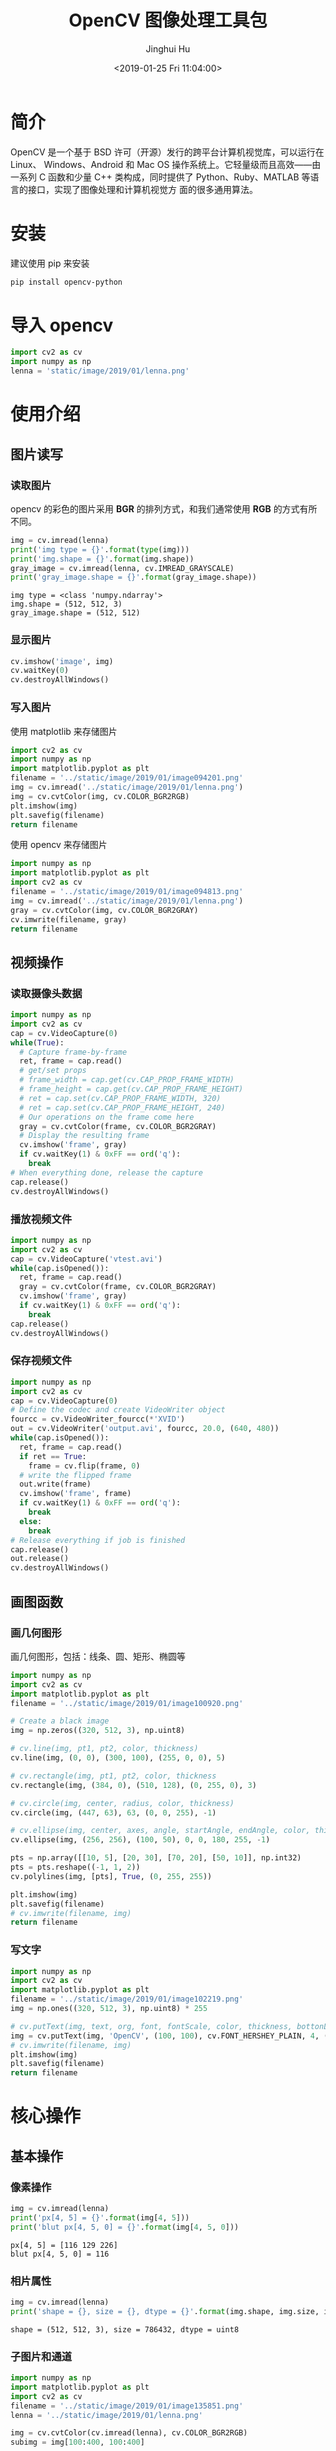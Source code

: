 #+TITLE: OpenCV 图像处理工具包
#+AUTHOR: Jinghui Hu
#+EMAIL: hujinghui@buaa.edu.cn
#+DATE: <2019-01-25 Fri 11:04:00>
#+HTML_LINK_UP: ../readme.html
#+HTML_LINK_HOME: ../index.html
#+TAGS: opencv


* 简介

  OpenCV 是一个基于 BSD 许可（开源）发行的跨平台计算机视觉库，可以运行在 Linux、
  Windows、Android 和 Mac OS 操作系统上。它轻量级而且高效——由一系列 C 函数和少量 C++
  类构成，同时提供了 Python、Ruby、MATLAB 等语言的接口，实现了图像处理和计算机视觉方
  面的很多通用算法。

  [[file:../static/image/2019/01/opencv-logo.png]]

* 安装
  建议使用 pip 来安装

  #+BEGIN_SRC sh
    pip install opencv-python
  #+END_SRC

* 导入 opencv
  #+BEGIN_SRC python :preamble "# -*- coding: utf-8 -*-" :exports both :session default :results output pp
    import cv2 as cv
    import numpy as np
    lenna = 'static/image/2019/01/lenna.png'
  #+END_SRC

  #+RESULTS:

* 使用介绍
** 图片读写
*** 读取图片
    opencv 的彩色的图片采用 **BGR** 的排列方式，和我们通常使用 **RGB** 的方式有所不同。
    #+BEGIN_SRC python :preamble "# -*- coding: utf-8 -*-" :exports both :session default :results output pp
      img = cv.imread(lenna)
      print('img type = {}'.format(type(img)))
      print('img.shape = {}'.format(img.shape))
      gray_image = cv.imread(lenna, cv.IMREAD_GRAYSCALE)
      print('gray_image.shape = {}'.format(gray_image.shape))
    #+END_SRC

    #+RESULTS:
    : img type = <class 'numpy.ndarray'>
    : img.shape = (512, 512, 3)
    : gray_image.shape = (512, 512)

*** 显示图片
    #+BEGIN_SRC python :preamble "# -*- coding: utf-8 -*-" :exports both :session default :results output pp
      cv.imshow('image', img)
      cv.waitKey(0)
      cv.destroyAllWindows()
    #+END_SRC

    #+RESULTS:

*** 写入图片
    使用 matplotlib 来存储图片

    #+BEGIN_SRC python :preamble "# -*- coding: utf-8 -*-" :exports both :results file
      import cv2 as cv
      import numpy as np
      import matplotlib.pyplot as plt
      filename = '../static/image/2019/01/image094201.png'
      img = cv.imread('../static/image/2019/01/lenna.png')
      img = cv.cvtColor(img, cv.COLOR_BGR2RGB)
      plt.imshow(img)
      plt.savefig(filename)
      return filename
    #+END_SRC

    #+RESULTS:
    [[file:../static/image/2019/01/image094201.png]]

    使用 opencv 来存储图片

    #+BEGIN_SRC python :preamble "# -*- coding: utf-8 -*-" :exports both :results file
      import numpy as np
      import matplotlib.pyplot as plt
      import cv2 as cv
      filename = '../static/image/2019/01/image094813.png'
      img = cv.imread('../static/image/2019/01/lenna.png')
      gray = cv.cvtColor(img, cv.COLOR_BGR2GRAY)
      cv.imwrite(filename, gray)
      return filename
    #+END_SRC

    #+RESULTS:
    [[file:../static/image/2019/01/image094813.png]]

** 视频操作
*** 读取摄像头数据

    #+BEGIN_SRC python :preamble "# -*- coding: utf-8 -*-" :exports both :session videoCapture :results output pp
      import numpy as np
      import cv2 as cv
      cap = cv.VideoCapture(0)
      while(True):
        # Capture frame-by-frame
        ret, frame = cap.read()
        # get/set props
        # frame_width = cap.get(cv.CAP_PROP_FRAME_WIDTH)
        # frame_height = cap.get(cv.CAP_PROP_FRAME_HEIGHT)
        # ret = cap.set(cv.CAP_PROP_FRAME_WIDTH, 320)
        # ret = cap.set(cv.CAP_PROP_FRAME_HEIGHT, 240)
        # Our operations on the frame come here
        gray = cv.cvtColor(frame, cv.COLOR_BGR2GRAY)
        # Display the resulting frame
        cv.imshow('frame', gray)
        if cv.waitKey(1) & 0xFF == ord('q'):
          break
      # When everything done, release the capture
      cap.release()
      cv.destroyAllWindows()
    #+END_SRC

*** 播放视频文件

    #+BEGIN_SRC python :preamble "# -*- coding: utf-8 -*-" :exports both :session videoCapture :results output pp
      import numpy as np
      import cv2 as cv
      cap = cv.VideoCapture('vtest.avi')
      while(cap.isOpened()):
        ret, frame = cap.read()
        gray = cv.cvtColor(frame, cv.COLOR_BGR2GRAY)
        cv.imshow('frame', gray)
        if cv.waitKey(1) & 0xFF == ord('q'):
          break
      cap.release()
      cv.destroyAllWindows()
    #+END_SRC

*** 保存视频文件

    #+BEGIN_SRC python :preamble "# -*- coding: utf-8 -*-" :exports both :session videoCapture :results output pp
      import numpy as np
      import cv2 as cv
      cap = cv.VideoCapture(0)
      # Define the codec and create VideoWriter object
      fourcc = cv.VideoWriter_fourcc(*'XVID')
      out = cv.VideoWriter('output.avi', fourcc, 20.0, (640, 480))
      while(cap.isOpened()):
        ret, frame = cap.read()
        if ret == True:
          frame = cv.flip(frame, 0)
        # write the flipped frame
        out.write(frame)
        cv.imshow('frame', frame)
        if cv.waitKey(1) & 0xFF == ord('q'):
          break
        else:
          break
      # Release everything if job is finished
      cap.release()
      out.release()
      cv.destroyAllWindows()
    #+END_SRC

** 画图函数
*** 画几何图形
    画几何图形，包括：线条、圆、矩形、椭圆等

    #+BEGIN_SRC python :preamble "# -*- coding: utf-8 -*-" :exports both :results file
      import numpy as np
      import cv2 as cv
      import matplotlib.pyplot as plt
      filename = '../static/image/2019/01/image100920.png'

      # Create a black image
      img = np.zeros((320, 512, 3), np.uint8)

      # cv.line(img, pt1, pt2, color, thickness)
      cv.line(img, (0, 0), (300, 100), (255, 0, 0), 5)

      # cv.rectangle(img, pt1, pt2, color, thickness
      cv.rectangle(img, (384, 0), (510, 128), (0, 255, 0), 3)

      # cv.circle(img, center, radius, color, thickness)
      cv.circle(img, (447, 63), 63, (0, 0, 255), -1)

      # cv.ellipse(img, center, axes, angle, startAngle, endAngle, color, thickness)
      cv.ellipse(img, (256, 256), (100, 50), 0, 0, 180, 255, -1)

      pts = np.array([[10, 5], [20, 30], [70, 20], [50, 10]], np.int32)
      pts = pts.reshape((-1, 1, 2))
      cv.polylines(img, [pts], True, (0, 255, 255))

      plt.imshow(img)
      plt.savefig(filename)
      # cv.imwrite(filename, img)
      return filename
    #+END_SRC

    #+RESULTS:
    [[file:../static/image/2019/01/image100920.png]]

*** 写文字
    #+BEGIN_SRC python :preamble "# -*- coding: utf-8 -*-" :exports both :results file
      import numpy as np
      import cv2 as cv
      import matplotlib.pyplot as plt
      filename = '../static/image/2019/01/image102219.png'
      img = np.ones((320, 512, 3), np.uint8) * 255

      # cv.putText(img, text, org, font, fontScale, color, thickness, bottonLeftOrigin)
      img = cv.putText(img, 'OpenCV', (100, 100), cv.FONT_HERSHEY_PLAIN, 4, (0, 0, 255), 2, cv.LINE_AA)
      # cv.imwrite(filename, img)
      plt.imshow(img)
      plt.savefig(filename)
      return filename
    #+END_SRC

    #+RESULTS:
    [[file:../static/image/2019/01/image102219.png]]

* 核心操作
** 基本操作
*** 像素操作

    #+BEGIN_SRC python :preamble "# -*- coding: utf-8 -*-" :exports both :session default :results output pp
      img = cv.imread(lenna)
      print('px[4, 5] = {}'.format(img[4, 5]))
      print('blut px[4, 5, 0] = {}'.format(img[4, 5, 0]))
    #+END_SRC

    #+RESULTS:
    : px[4, 5] = [116 129 226]
    : blut px[4, 5, 0] = 116

*** 相片属性

    #+BEGIN_SRC python :preamble "# -*- coding: utf-8 -*-" :exports both :session default :results output pp
      img = cv.imread(lenna)
      print('shape = {}, size = {}, dtype = {}'.format(img.shape, img.size, img.dtype))
    #+END_SRC

    #+RESULTS:
    : shape = (512, 512, 3), size = 786432, dtype = uint8

*** 子图片和通道

    #+BEGIN_SRC python :preamble "# -*- coding: utf-8 -*-" :exports both :results file
      import numpy as np
      import matplotlib.pyplot as plt
      import cv2 as cv
      filename = '../static/image/2019/01/image135851.png'
      lenna = '../static/image/2019/01/lenna.png'

      img = cv.cvtColor(cv.imread(lenna), cv.COLOR_BGR2RGB)
      subimg = img[100:400, 100:400]

      #rimg, gimg, bimg = cv.split(subimg)
      rimg, gimg, bimg = subimg[:, :, 0], subimg[:, :, 1], subimg[:, :, 2]

      # nrow, ncol, index
      plt.subplot(231), plt.imshow(img), plt.title('original')
      plt.subplot(233), plt.imshow(subimg), plt.title('croped')
      plt.subplot(234), plt.imshow(rimg), plt.title('red channel')
      plt.subplot(235), plt.imshow(gimg), plt.title('green channel')
      plt.subplot(236), plt.imshow(bimg), plt.title('blue channel')
      plt.savefig(filename)

      return filename
    #+END_SRC

    #+RESULTS:
    [[file:../static/image/2019/01/image135851.png]]

*** 图片边框

    #+BEGIN_SRC python :preamble "# -*- coding: utf-8 -*-" :exports both :results file
      import numpy as np
      import matplotlib.pyplot as plt
      import cv2 as cv
      filename = '../static/image/2019/01/image141331.png'
      lenna = '../static/image/2019/01/lenna.png'

      BLUE = [255, 0, 0]
      img = cv.cvtColor(cv.imread(lenna), cv.COLOR_BGR2RGB)
      replicate = cv.copyMakeBorder(img, 20, 20, 20, 20, cv.BORDER_REPLICATE)
      reflect = cv.copyMakeBorder(img, 20, 20, 20, 20, cv.BORDER_REFLECT)
      reflect101 = cv.copyMakeBorder(img, 20, 20, 20, 20, cv.BORDER_REFLECT_101)
      wrap = cv.copyMakeBorder(img, 20, 20, 20, 20, cv.BORDER_WRAP)
      constant = cv.copyMakeBorder(img, 20, 20, 20, 20, cv.BORDER_CONSTANT, value=BLUE)


      plt.subplot(231), plt.imshow(img, 'gray'), plt.title('ORIGINAL'), plt.xticks([]), plt.yticks([])
      plt.subplot(232), plt.imshow(replicate, 'gray'), plt.title('REPLICATE'), plt.xticks([]), plt.yticks([])
      plt.subplot(233), plt.imshow(reflect, 'gray'), plt.title('REFLECT'), plt.xticks([]), plt.yticks([])
      plt.subplot(234), plt.imshow(reflect101, 'gray'), plt.title('REFLECT_101'), plt.xticks([]), plt.yticks([])
      plt.subplot(235), plt.imshow(wrap, 'gray'), plt.title('WRAP'), plt.xticks([]), plt.yticks([])
      plt.subplot(236), plt.imshow(constant, 'gray'), plt.title('CONSTANT'), plt.xticks([]), plt.yticks([])

      plt.savefig(filename)
      return filename
    #+END_SRC

    #+RESULTS:
    [[file:../static/image/2019/01/image141331.png]]

** 算术操作
*** 图片相加
    #+BEGIN_SRC python :preamble "# -*- coding: utf-8 -*-" :exports both :session default :results output pp
      x = np.uint8([250])
      y = np.uint8([10])
      print('cv.add(x,y) = {}'.format(cv.add(x, y))) # 250+10 = 260 => 255
      print('x + y = {}'.format(x + y))              # 250+10 = 260 % 256 => 4
    #+END_SRC

    #+RESULTS:
    : cv.add(x,y) = [[255]]
    : x + y = [4]

*** 图片混合(Blending)

    #+BEGIN_SRC python :preamble "# -*- coding: utf-8 -*-" :exports both :results file
      import numpy as np
      import matplotlib.pyplot as plt
      import cv2 as cv
      filename = '../static/image/2019/01/image142651.png'
      lenna = cv.cvtColor(cv.imread('../static/image/2019/01/lenna.png'), cv.COLOR_BGR2RGB)
      circle = np.zeros(lenna.shape).astype('uint8')
      cx, cy = int(lenna.shape[0] / 2), int(lenna.shape[1] / 2)
      circle = cv.circle(circle, (cx, cy), 250, (255, 255, 255), -1)

      # dst = 0.7*lenna + 0.3*circle + 0
      dst = cv.addWeighted(lenna, 0.7, circle, 0.3, 0)

      plt.subplot(131), plt.imshow(lenna), plt.title('lenna'), plt.xticks([]), plt.yticks([])
      plt.subplot(132), plt.imshow(circle), plt.title('circle'), plt.xticks([]), plt.yticks([])
      plt.subplot(133), plt.imshow(dst), plt.title('dst'), plt.xticks([]), plt.yticks([])

      plt.savefig(filename)
      return filename
    #+END_SRC

    #+RESULTS:
    [[file:../static/image/2019/01/image142651.png]]

*** 位操作

    #+BEGIN_SRC python :preamble "# -*- coding: utf-8 -*-" :exports both :results file
      import numpy as np
      import matplotlib.pyplot as plt
      import cv2 as cv

      filename = '../static/image/2019/01/image150141.png'
      lenna = cv.cvtColor(cv.imread('../static/image/2019/01/lenna.png'), cv.COLOR_BGR2RGB)
      roi = np.zeros(lenna.shape).astype('uint8')
      cx, cy = int(lenna.shape[0] / 2), int(lenna.shape[1] / 2)
      roi = cv.circle(roi, (cx, cy), 250, (255, 255, 255), -1)

      andimg = cv.bitwise_and(lenna, roi)
      orimg = cv.bitwise_or(lenna, roi)

      plt.subplot(221), plt.imshow(lenna), plt.title('lenna'), plt.xticks([]), plt.yticks([])
      plt.subplot(222), plt.imshow(roi), plt.title('roi'), plt.xticks([]), plt.yticks([])
      plt.subplot(223), plt.imshow(andimg), plt.title('and'), plt.xticks([]), plt.yticks([])
      plt.subplot(224), plt.imshow(orimg), plt.title('or'), plt.xticks([]), plt.yticks([])

      plt.savefig(filename)
      return filename
    #+END_SRC

    #+RESULTS:
    [[file:../static/image/2019/01/image150141.png]]

** 图片处理
*** 几何变换
    #+BEGIN_SRC python :preamble "# -*- coding: utf-8 -*-" :exports both :results file
      import numpy as np
      import matplotlib.pyplot as plt
      import cv2 as cv

      filename = '../static/image/2019/01/image152231.png'
      lenna = cv.cvtColor(cv.imread('../static/image/2019/01/lenna.png'), cv.COLOR_BGR2RGB)


      def scale(img, scale_x, scale_y):
        h, w = img.shape[:2]
        return cv.resize(img, (int(h * scale_y), int(w * scale_x)), interpolation=cv.INTER_CUBIC)


      def translation(img, trans_x, trans_y):
        h, w = img.shape[:2]
        M = np.float32([[1, 0, trans_x], [0, 1, trans_y]])
        return cv.warpAffine(img, M, (h, w))


      def rotate(img, angle):
        h, w = img.shape[:2]
        center = int(w / 2.0), int(h / 2.0)
        M = cv.getRotationMatrix2D(center, angle, 1)
        return cv.warpAffine(img, M, (w, h))


      def affine(img, pts1, pts2):
        h, w, d = img.shape
        M = cv.getAffineTransform(pts1, pts2)
        return cv.warpAffine(img, M, (w, h))


      def perspective(img, pts1, pts2):
        h, w, d = img.shape
        M = cv.getPerspectiveTransform(pts1, pts2)
        return cv.warpPerspective(img, M, (w, h))


      lenna_scale = scale(lenna, 1.5, 2)
      lenna_trans = translation(lenna, 50, 100)
      lenna_rotate120 = rotate(lenna, 120)

      pts1 = np.float32([[50, 50], [200, 50], [50, 200]])
      pts2 = np.float32([[10, 100], [200, 50], [100, 250]])
      # mapping three points from origin picture to dest picture, using affine transform
      lenna_affine = affine(lenna, pts1, pts2)

      pts3 = np.float32([[0, 0], [512, 0], [0, 512], [512, 512]])
      pts4 = np.float32([[100, 300], [350, 300], [0, 512], [512, 512]])
      # mapping four points, using perspective transform
      lenna_perspective = perspective(lenna, pts3, pts4)

      plt.subplot(231), plt.imshow(lenna), plt.title('lenna'), plt.xticks([]), plt.yticks([])
      plt.subplot(232), plt.imshow(lenna_scale), plt.title('scale'), plt.xticks([]), plt.yticks([])
      plt.subplot(233), plt.imshow(lenna_trans), plt.title('translation'), plt.xticks([]), plt.yticks([])
      plt.subplot(234), plt.imshow(lenna_rotate120), plt.title('rotate 120$\degree$'), plt.xticks([]), plt.yticks([])
      plt.subplot(235), plt.imshow(lenna_affine), plt.title('affine'), plt.xticks([]), plt.yticks([])
      plt.subplot(236), plt.imshow(lenna_perspective), plt.title('perspective'), plt.xticks([]), plt.yticks([])

      plt.savefig(filename)
      return filename
    #+END_SRC

    #+RESULTS:
    [[file:../static/image/2019/01/image152231.png]]

*** 二值化(Thresholding)
**** 普通二值化

     #+BEGIN_SRC python :preamble "# -*- coding: utf-8 -*-" :exports both :results file
       import numpy as np
       import matplotlib.pyplot as plt
       import cv2 as cv
       filename = '../static/image/2019/01/image190450.png'
       img = cv.imread('../static/image/2019/01/lena_meyer.png', 0)

       ret, thresh1 = cv.threshold(img, 127, 255, cv.THRESH_BINARY)
       ret, thresh2 = cv.threshold(img, 127, 255, cv.THRESH_BINARY_INV)
       ret, thresh3 = cv.threshold(img, 127, 255, cv.THRESH_TRUNC)
       ret, thresh4 = cv.threshold(img, 127, 255, cv.THRESH_TOZERO)
       ret, thresh5 = cv.threshold(img, 127, 255, cv.THRESH_TOZERO_INV)

       titles = ['Original Image', 'BINARY', 'BINARY_INV', 'TRUNC', 'TOZERO', 'TOZERO_INV']
       images = [img, thresh1, thresh2, thresh3, thresh4, thresh5]
       for i in range(6):
         plt.subplot(2, 3, i+1), plt.imshow(images[i], 'gray')
         plt.title(titles[i])
         plt.xticks([]), plt.yticks([])

       plt.savefig(filename)
       return filename
     #+END_SRC

     #+RESULTS:
     [[file:../static/image/2019/01/image190450.png]]

**** 自适应二值化

     #+BEGIN_SRC python :preamble "# -*- coding: utf-8 -*-" :exports both :results file
       import numpy as np
       import matplotlib.pyplot as plt
       import cv2 as cv
       filename = '../static/image/2019/01/image191045.png'
       img = cv.imread('../static/image/2019/01/lena_meyer.png', 0)

       img = cv.medianBlur(img, 5)
       ret, th1 = cv.threshold(img, 127, 255, cv.THRESH_BINARY)
       th2 = cv.adaptiveThreshold(img, 255, cv.ADAPTIVE_THRESH_MEAN_C, cv.THRESH_BINARY, 11, 2)
       th3 = cv.adaptiveThreshold(img, 255, cv.ADAPTIVE_THRESH_GAUSSIAN_C, cv.THRESH_BINARY, 11, 2)

       titles = [
           'Original Image', 'Global Thresholding (v = 127)',
           'Adaptive Mean Thresholding', 'Adaptive Gaussian Thresholding'
       ]
       images = [img, th1, th2, th3]
       for i in range(4):
         plt.subplot(2, 2, i+1), plt.imshow(images[i], 'gray')
         plt.title(titles[i])
         plt.xticks([]), plt.yticks([])
       plt.savefig(filename)
       return filename
     #+END_SRC

     #+RESULTS:
     [[file:../static/image/2019/01/image191045.png]]

**** Otsu 二值化
     #+BEGIN_SRC python :preamble "# -*- coding: utf-8 -*-" :exports both :results file
       import numpy as np
       import matplotlib.pyplot as plt
       import cv2 as cv
       filename = '../static/image/2019/01/image193021.png'
       img = cv.imread('../static/image/2019/01/lenna.png',0)

       # global thresholding
       ret1,th1 = cv.threshold(img,127,255,cv.THRESH_BINARY)

       # Otsu's thresholding
       ret2,th2 = cv.threshold(img,0,255,cv.THRESH_BINARY+cv.THRESH_OTSU)

       # Otsu's thresholding after Gaussian filtering
       blur = cv.GaussianBlur(img,(5,5),0)
       ret3,th3 = cv.threshold(blur,0,255,cv.THRESH_BINARY+cv.THRESH_OTSU)

       images = [img, th1, th2, th3]
       for i in range(4):
         plt.subplot(2,2, i+1), plt.imshow(images[i], 'gray')
         plt.xticks([]), plt.yticks([])
       plt.savefig(filename)
       return filename
     #+END_SRC

     #+RESULTS:
     [[file:../static/image/2019/01/image193021.png]]

*** 平滑(Smoothing Images)
**** 卷积
     #+BEGIN_SRC python :preamble "# -*- coding: utf-8 -*-" :exports both :results file
       import numpy as np
       import matplotlib.pyplot as plt
       import cv2 as cv
       filename = '../static/image/2019/01/image190747.png'

       img = cv.imread('../static/image/2019/01/lena_meyer.png')
       img = cv.cvtColor(img, cv.COLOR_BGR2RGB)
       kernel = np.ones((5, 5), np.float32)/25
       dst = cv.filter2D(img, -1, kernel)

       plt.subplot(121),plt.imshow(img),plt.title('Original')
       plt.xticks([]), plt.yticks([])
       plt.subplot(122),plt.imshow(dst),plt.title('Averaging')
       plt.xticks([]), plt.yticks([])
       plt.savefig(filename)

       return filename
     #+END_SRC

     #+RESULTS:
     [[file:../static/image/2019/01/image190747.png]]

*** Canny 边界检测

    #+BEGIN_SRC python :preamble "# -*- coding: utf-8 -*-" :exports both :results file
      import numpy as np
      import matplotlib.pyplot as plt
      import cv2 as cv
      filename = '../static/image/2019/01/image203420.png'
      img = cv.imread('../static/image/2019/01/lena_meyer.png', 0)

      edges=cv.Canny(img, 100, 200)
      plt.subplot(121), plt.imshow(img, cmap='gray')
      plt.title('Original Image'), plt.xticks([]), plt.yticks([])
      plt.subplot(122), plt.imshow(edges, cmap='gray')
      plt.title('Edge Image'), plt.xticks([]), plt.yticks([])

      plt.savefig(filename)
      return filename
    #+END_SRC

    #+RESULTS:
    [[file:../static/image/2019/01/image203420.png]]

* 参考链接

  1. [[https://docs.opencv.org/4.0.0/pages.html][OpenCV Documetation]]
  2. [[https://docs.opencv.org/4.0.0/d6/d00/tutorial_py_root.html][OpenCV-Python Tutorials]]
  3. [[http://www.lenna.org/][Lenna Intro]]
